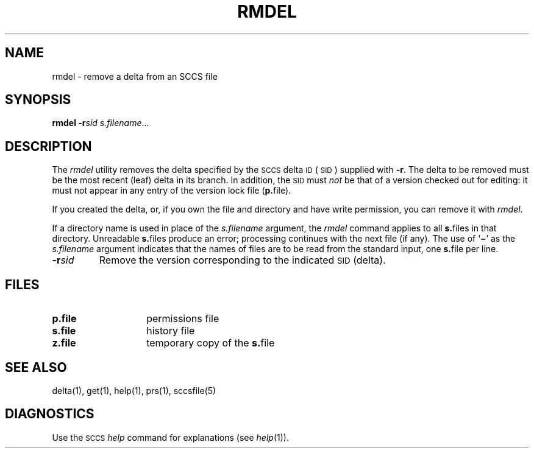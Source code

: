 .\"
.\" CDDL HEADER START
.\"
.\" The contents of this file are subject to the terms of the
.\" Common Development and Distribution License (the "License").  
.\" You may not use this file except in compliance with the License.
.\"
.\" You can obtain a copy of the license at usr/src/OPENSOLARIS.LICENSE
.\" or http://www.opensolaris.org/os/licensing.
.\" See the License for the specific language governing permissions
.\" and limitations under the License.
.\"
.\" When distributing Covered Code, include this CDDL HEADER in each
.\" file and include the License file at usr/src/OPENSOLARIS.LICENSE.
.\" If applicable, add the following below this CDDL HEADER, with the
.\" fields enclosed by brackets "[]" replaced with your own identifying
.\" information: Portions Copyright [yyyy] [name of copyright owner]
.\"
.\" CDDL HEADER END
.\" Copyright (c) 1999, Sun Microsystems, Inc.
.\"
.\" Portions Copyright (c) 2007 Gunnar Ritter, Freiburg i. Br., Germany
.\"
.\" Sccsid @(#)rmdel.1	1.6 (gritter) 2/1/07
.\"
.\" from OpenSolaris sccs-rmdel 1 "1 Nov 1999" "SunOS 5.11" "User Commands"
.TH RMDEL 1 "2/1/07" "" "User Commands"
.SH NAME
rmdel \- remove a delta from an SCCS file
.SH SYNOPSIS
\fBrmdel\fR \fB\-r\fR\fIsid\fR \fIs.filename\fR...
.SH DESCRIPTION
.LP
The \fIrmdel\fR utility removes the delta specified by the \s-1SCCS\s+1 delta \s-1ID\s+1 (\s-1SID\s+1) supplied with \fB\-r\fR.
The delta to be removed must be the most recent (leaf) delta in its branch.
In addition, the \s-1SID\s+1 must \fInot\fR be that of a version checked out for editing: it must not appear in any entry of the version lock file (\fBp.\fRfile).
.PP
If you created the delta, or, if you own the file and directory and have write permission, you can remove it with \fIrmdel\fR.
.PP
If a directory name is used in place of the \fIs.filename\fR argument, the \fIrmdel\fR command applies to all \fBs.\fRfiles in that directory.
Unreadable \fBs.\fRfiles produce an error; processing continues with the next file (if any).
The use of `\fB\(mi\fR' as the \fIs.filename\fR argument indicates that the names of files are to be read from the standard input, one \fBs.\fRfile per
line.
.TP
\fB\-r\fR\fIsid\fR
Remove the version corresponding to the indicated \s-1SID\s+1 (delta).
.SH FILES
.TP 14
.PD 0
\fBp.\fR\fBfile\fR
permissions file
.TP
\fBs.\fR\fBfile\fR
history file
.TP
\fBz.\fR\fBfile\fR
temporary copy of the \fBs.\fRfile
.PD
.SH SEE ALSO
delta(1), 
get(1),
help(1), 
prs(1), 
sccsfile(5)
.SH DIAGNOSTICS
Use the \s-1SCCS\s+1 \fIhelp\fR command for explanations (see 
\fIhelp\fR(1)).
